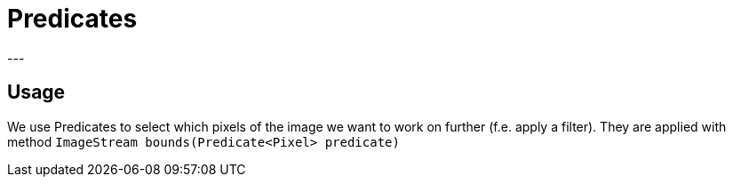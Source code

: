 :sourcedir: test/java/pl/edu/uj/JImageStream/tests

= Predicates
---

== Usage
We use Predicates to select which pixels of the
image we want to work on further (f.e. apply a filter).
They are applied with method `ImageStream bounds(Predicate<Pixel> predicate)`

